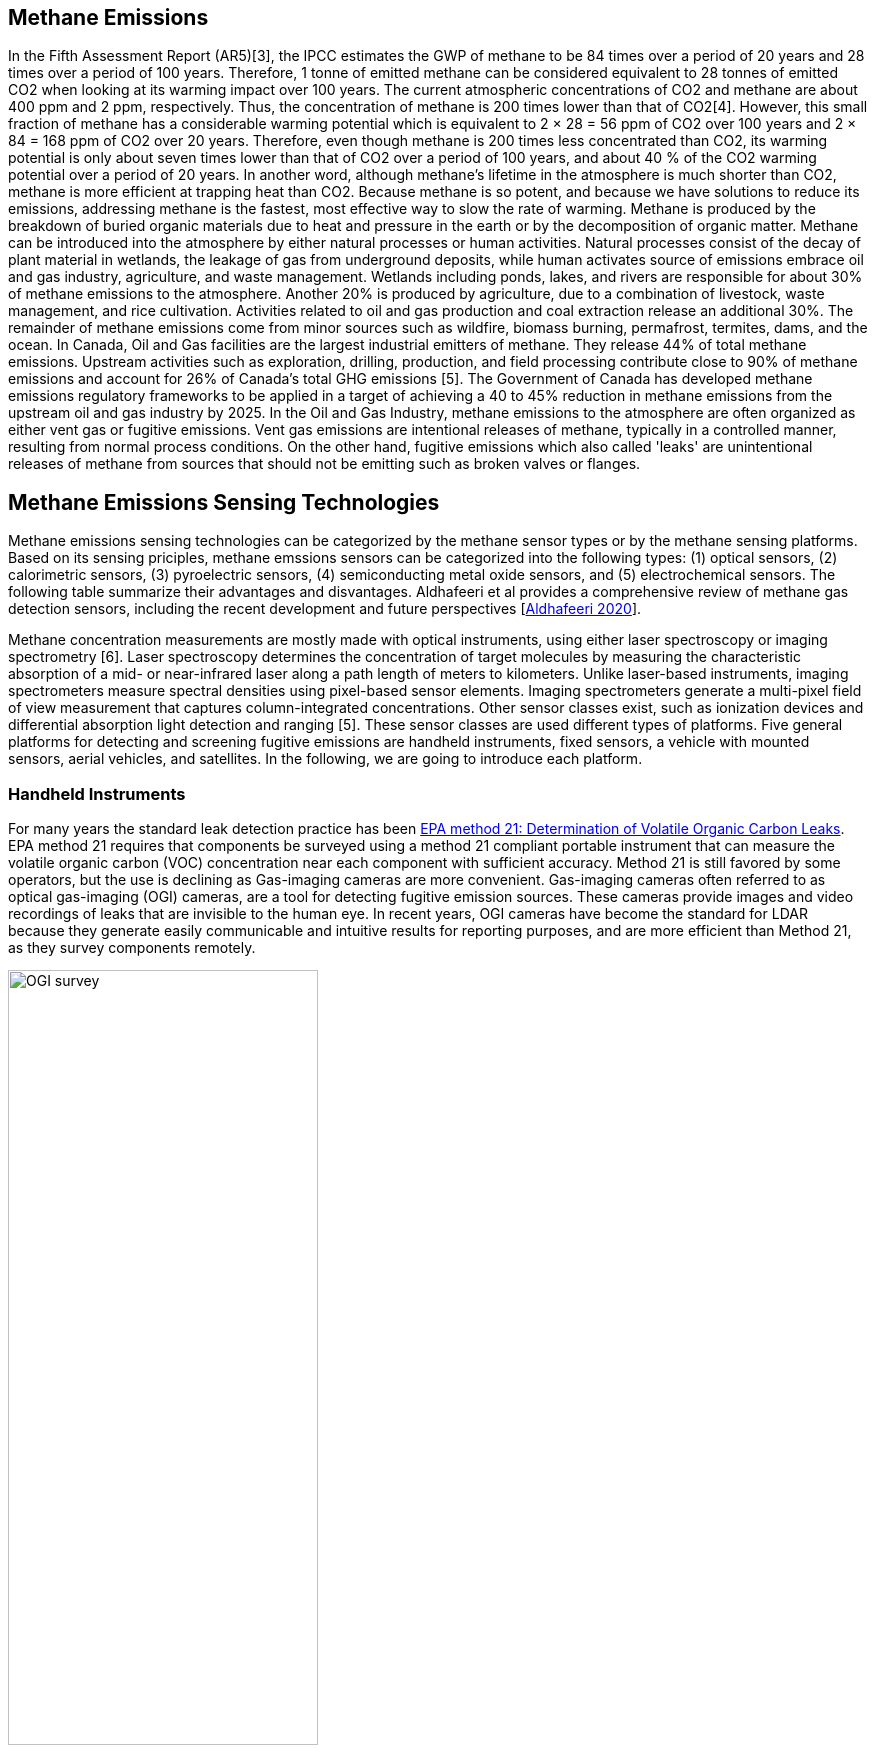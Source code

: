== Methane Emissions

In the Fifth Assessment Report (AR5)[3], the IPCC estimates the GWP of methane to be 84 times over a period of 20 years and 28 times over a period of 100 years. Therefore, 1 tonne of emitted methane can be considered equivalent to 28 tonnes of emitted CO2 when looking at its warming impact over 100 years. The current atmospheric concentrations of CO2 and methane are about 400 ppm and 2 ppm, respectively. Thus, the concentration of methane is 200 times lower than that of CO2[4]. However, this small fraction of methane has a considerable warming potential which is equivalent to 2 × 28 = 56 ppm of CO2 over 100 years and 2 × 84 = 168 ppm of CO2 over 20 years. Therefore, even though methane is 200 times less concentrated than CO2, its warming potential is only about seven times lower than that of CO2 over a period of 100 years, and about 40 % of the CO2 warming potential over a period of 20 years. In another word, although methane's lifetime in the atmosphere is much shorter than CO2, methane is more efficient at trapping heat than CO2. Because methane is so potent, and because we have solutions to reduce its emissions, addressing methane is the fastest, most effective way to slow the rate of warming. Methane is produced by the breakdown of buried organic materials due to heat and pressure in the earth or by the decomposition of organic matter. Methane can be introduced into the atmosphere by either natural processes or human activities. Natural processes consist of the decay of plant material in wetlands, the leakage of gas from underground deposits, while human activates source of emissions embrace oil and gas industry, agriculture, and waste management. Wetlands including ponds, lakes, and rivers are responsible for about 30% of methane emissions to the atmosphere. Another 20% is produced by agriculture, due to a combination of livestock, waste management, and rice cultivation. Activities related to oil and gas production and coal extraction release an additional 30%. The remainder of methane emissions come from minor sources such as wildfire, biomass burning, permafrost, termites, dams, and the ocean. In Canada, Oil and Gas facilities are the largest industrial emitters of methane. They release 44% of total methane emissions. Upstream activities such as exploration, drilling, production, and field processing contribute close to 90% of methane emissions and account for 26% of Canada’s total GHG emissions [5]. The Government of Canada has developed methane emissions regulatory frameworks to be applied in a target of achieving a 40 to 45% reduction in methane emissions from the upstream oil and gas industry by 2025. In the Oil and Gas Industry, methane emissions to the atmosphere are often organized as either vent gas or fugitive emissions. Vent gas emissions are intentional releases of methane, typically in a controlled manner, resulting from normal process conditions. On the other hand, fugitive emissions which also called 'leaks' are unintentional releases of methane from sources that should not be emitting such as broken valves or flanges.

== Methane Emissions Sensing Technologies

Methane emissions sensing technologies can be categorized by the methane sensor types or by the methane sensing platforms. Based on its sensing priciples, methane emssions sensors can be categorized into the following types: (1) optical sensors, (2) calorimetric sensors, (3) pyroelectric sensors, (4) semiconducting metal oxide sensors, and (5) electrochemical sensors. The following table summarize their advantages and disvantages. Aldhafeeri et al provides a comprehensive review of methane gas detection sensors, including the recent development and future perspectives [https://www.mdpi.com/2411-5134/5/3/28/htm[Aldhafeeri 2020]].


Methane concentration measurements are mostly made with optical instruments, using either laser spectroscopy or imaging spectrometry [6]. Laser spectroscopy determines the concentration of target molecules by measuring the characteristic absorption of a mid- or near-infrared laser along a path length of meters to kilometers. Unlike laser-based instruments, imaging spectrometers measure spectral densities using pixel-based sensor elements. Imaging spectrometers generate a multi-pixel field of view measurement that captures column-integrated concentrations. Other sensor classes exist, such as ionization devices and differential absorption light detection and ranging [5]. These sensor classes are used different types of platforms. Five general platforms for detecting and screening fugitive emissions are handheld instruments, fixed sensors, a vehicle with mounted sensors, aerial vehicles, and satellites. In the following, we are going to introduce each platform.

=== Handheld Instruments

For many years the standard leak detection practice has been https://www.epa.gov/emc/method-21-volatile-organic-compound-leaks[EPA method 21: Determination of Volatile Organic Carbon Leaks]. EPA method 21 requires that components be surveyed using a method 21 compliant portable instrument that can measure the volatile organic carbon (VOC) concentration near each component with sufficient accuracy. Method 21 is still favored by some operators, but the use is declining as Gas-imaging cameras are more convenient. Gas-imaging cameras often referred to as optical gas-imaging (OGI) cameras, are a tool for detecting fugitive emission sources. These cameras provide images and video recordings of leaks that are invisible to the human eye. In recent years, OGI cameras have become the standard for LDAR because they generate easily communicable and intuitive results for reporting purposes, and are more efficient than Method 21, as they survey components remotely.

[[fig-ogi-flir-data]]
[.text-center, width="60%"]
.A field technican performs methane emission survey with an optical gas imaging camera [https://pubs.acs.org/doi/full/10.1021/acs.est.0c01285[Zimmerle et al., 2020]]
image::https://pubs.acs.org/na101/home/literatum/publisher/achs/journals/content/esthag/2020/esthag.2020.54.issue-18/acs.est.0c01285/20200908/images/large/es0c01285_0005.jpeg[OGI survey]

===	Fixed Sensors

Fixed sensors are deployed in high-risk areas and provide continuous readings of methane concentration. Optical methods are most common, including laser-based line-integration sensors, fixed concentration detectors, and camera installations. Continuous monitoring and the potential for automation make fixed sensors appealing, especially in dense infrastructure. As a screening tool, a distributed sensor network could identify fugitive emissions nearly instantaneously, preventing extended emissions events that remain undetected between mobile screening and conventional LDAR visits. As the only non-mobile technology class, fixed sensors might be best suited for facilities with high component density (e.g., gas plants, compressor stations, multi-well pads).

[[fig-soofie-data]]
[.text-center, width="90%"]
.Example data of SOOFIE
image::http://www.scientificaviation.com/wp-content/uploads/2020/04/confirmed_save.png[Example data of SOOFIE]


===	Vehicle With Mounted Sensor

Vehicles equipped with methane sensors and anemometers to account for atmospheric conditions can be used to detect methane emissions over a large area in a short amount of time. Data are tracked by location using a GPS, and methane concentrations and fluctuation rates can be calculated. This setup enables a survey approach called concentration mapping, which generates a map of methane concentrations along the vehicle path. Road accessibility can limit the use of these vehicles, and their sensors cannot differentiate between fugitive emissions and vent gas emissions.

[[fig-mobile-ground-lab]]
[.text-center, width="90%"]
.A methane measurement mobile ground lab system https://pubs.acs.org/doi/full/10.1021/es503070q[[Brantley, et al. 2014]]
image::https://pubs.acs.org/na101/home/literatum/publisher/achs/journals/content/esthag/2014/esthag.2014.48.issue-24/es503070q/20141211/images/large/es-2014-03070q_0007.jpeg[Example mobile ground lab system]

===	Aerial Vehicle

Aerial vehicles, such as piloted aircraft or unmanned aerial vehicles, mounted with a methane detection sensor can also be used to detect emissions over large areas in a short amount of time. Aerial vehicles may not be able to differentiate between fugitive emissions and vent gas emissions or be able to isolate the source of emission.

[[fig-bridger-data]]
[.text-center, width="90%"]
.Example data of Bridger Photonics https://www.sciencedirect.com/science/article/pii/S003442572100136X[[Johnson, et al. 2021]]
image::https://ars.els-cdn.com/content/image/1-s2.0-S003442572100136X-gr2_lrg.jpg[Example data of Bridger Photonics]



===	Satellites

Satellites that use optical imaging technologies, such as thermal and short-wave infrared sensors, can be used to detect emissions over large areas. Satellites provide low-resolution imagery, so they cannot be used to identify the source of the emission or low-level emissions, but because they can collect data frequently (daily or weekly), they can be used to identify abnormal or stochastic emission sources. These technologies encompass broad spatial and temporal scales of measurement. Therefore, different technologies and methods are suitable for different monitoring programs, and different data products can be expected. In Alberta, regulations released in December 2018 mandate screening for fugitive emissions using one of several methods. The next section of this discussion paper will use Directive 60 in Alberta, as an example of a methane fugitive emissions leak detection and repair program.

[[fig-ghgsat-data]]
[.text-center, width="90%"]
.Example data of GHGSat https://pubs.acs.org/doi/full/10.1021/acs.est.0c01213[[Varon et al., 2020]]
image::https://pubs.acs.org/na101/home/literatum/publisher/achs/journals/content/esthag/2020/esthag.2020.54.issue-16/acs.est.0c01213/20200812/images/large/es0c01213_0004.jpeg[Example data of GHGSat]


=== Clauses not containing normative material sub-clause 2
